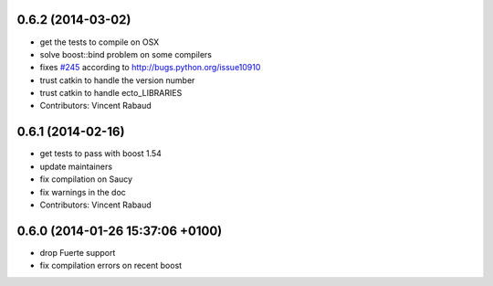 0.6.2 (2014-03-02)
------------------
* get the tests to compile on OSX
* solve boost::bind problem on some compilers
* fixes `#245 <https://github.com/plasmodic/ecto/issues/245>`_ according to http://bugs.python.org/issue10910
* trust catkin to handle the version number
* trust catkin to handle ecto_LIBRARIES
* Contributors: Vincent Rabaud

0.6.1 (2014-02-16)
------------------
* get tests to pass with boost 1.54
* update maintainers
* fix compilation on Saucy
* fix warnings in the doc
* Contributors: Vincent Rabaud

0.6.0 (2014-01-26  15:37:06 +0100)
----------------------------------
- drop Fuerte support
- fix compilation errors on recent boost
